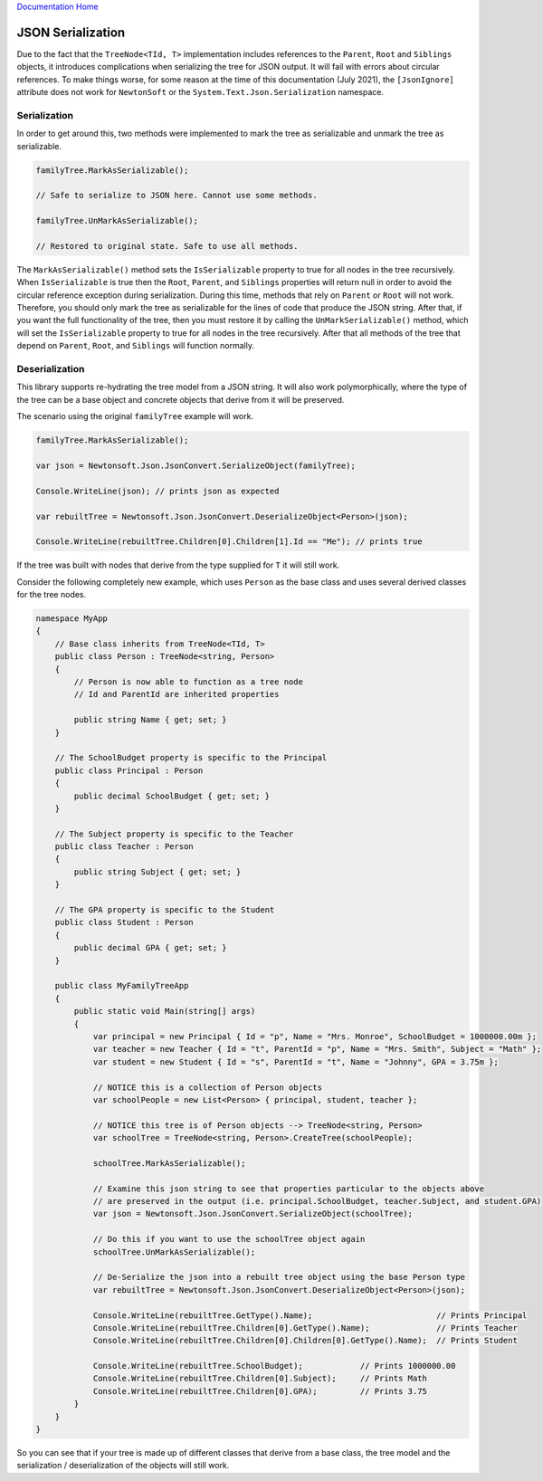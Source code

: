 `Documentation Home <https://docs.knightmovesolutions.com>`_

==================
JSON Serialization
==================

Due to the fact that the ``TreeNode<TId, T>`` implementation includes references to the ``Parent``, 
``Root`` and ``Siblings`` objects, it introduces complications when serializing the tree for JSON 
output. It will fail with errors about circular references. To make things worse, for some reason 
at the time of this documentation (July 2021), the ``[JsonIgnore]`` attribute does not work for 
``NewtonSoft`` or the ``System.Text.Json.Serialization`` namespace.

Serialization
-------------

In order to get around this, two methods were implemented to mark the tree as serializable and unmark 
the tree as serializable.

.. code-block:: csharp 

    familyTree.MarkAsSerializable();

    // Safe to serialize to JSON here. Cannot use some methods.

    familyTree.UnMarkAsSerializable();

    // Restored to original state. Safe to use all methods.

The ``MarkAsSerializable()`` method sets the ``IsSerializable`` property to true for all nodes in the 
tree recursively. When ``IsSerializable`` is true then the ``Root``, ``Parent``, and ``Siblings`` 
properties will return null in order to avoid the circular reference exception during serialization. 
During this time, methods that rely on ``Parent`` or ``Root`` will not work. Therefore, you should only 
mark the tree as serializable for the lines of code that produce the JSON string. After that, if you 
want the full functionality of the tree, then you must restore it by calling the ``UnMarkSerializable()`` 
method, which will set the ``IsSerializable`` property to true for all nodes in the tree recursively. 
After that all methods of the tree that depend on ``Parent``, ``Root``, and ``Siblings`` will function 
normally.

Deserialization
---------------

This library supports re-hydrating the tree model from a JSON string. It will also work polymorphically, 
where the type of the tree can be a base object and concrete objects that derive from it will be preserved.

The scenario using the original ``familyTree`` example will work.

.. code-block:: csharp 

    familyTree.MarkAsSerializable();

    var json = Newtonsoft.Json.JsonConvert.SerializeObject(familyTree);

    Console.WriteLine(json); // prints json as expected

    var rebuiltTree = Newtonsoft.Json.JsonConvert.DeserializeObject<Person>(json);

    Console.WriteLine(rebuiltTree.Children[0].Children[1].Id == "Me"); // prints true

If the tree was built with nodes that derive from the type supplied for ``T`` it will still work.

Consider the following completely new example, which uses ``Person`` as the base class and uses several 
derived classes for the tree nodes.

.. code-block:: csharp 

    namespace MyApp
    {
        // Base class inherits from TreeNode<TId, T>
        public class Person : TreeNode<string, Person>
        {
            // Person is now able to function as a tree node
            // Id and ParentId are inherited properties

            public string Name { get; set; }
        }

        // The SchoolBudget property is specific to the Principal
        public class Principal : Person
        {
            public decimal SchoolBudget { get; set; }
        }

        // The Subject property is specific to the Teacher 
        public class Teacher : Person
        {
            public string Subject { get; set; }
        }

        // The GPA property is specific to the Student
        public class Student : Person
        {
            public decimal GPA { get; set; }
        }

        public class MyFamilyTreeApp
        {
            public static void Main(string[] args)
            {
                var principal = new Principal { Id = "p", Name = "Mrs. Monroe", SchoolBudget = 1000000.00m };
                var teacher = new Teacher { Id = "t", ParentId = "p", Name = "Mrs. Smith", Subject = "Math" }; 
                var student = new Student { Id = "s", ParentId = "t", Name = "Johnny", GPA = 3.75m };

                // NOTICE this is a collection of Person objects
                var schoolPeople = new List<Person> { principal, student, teacher };

                // NOTICE this tree is of Person objects --> TreeNode<string, Person>
                var schoolTree = TreeNode<string, Person>.CreateTree(schoolPeople);

                schoolTree.MarkAsSerializable();

                // Examine this json string to see that properties particular to the objects above 
                // are preserved in the output (i.e. principal.SchoolBudget, teacher.Subject, and student.GPA)
                var json = Newtonsoft.Json.JsonConvert.SerializeObject(schoolTree);

                // Do this if you want to use the schoolTree object again
                schoolTree.UnMarkAsSerializable();

                // De-Serialize the json into a rebuilt tree object using the base Person type
                var rebuiltTree = Newtonsoft.Json.JsonConvert.DeserializeObject<Person>(json);

                Console.WriteLine(rebuiltTree.GetType().Name);                          // Prints Principal
                Console.WriteLine(rebuiltTree.Children[0].GetType().Name);              // Prints Teacher
                Console.WriteLine(rebuiltTree.Children[0].Children[0].GetType().Name);  // Prints Student

                Console.WriteLine(rebuiltTree.SchoolBudget);            // Prints 1000000.00
                Console.WriteLine(rebuiltTree.Children[0].Subject);     // Prints Math
                Console.WriteLine(rebuiltTree.Children[0].GPA);         // Prints 3.75
            }
        }
    }

So you can see that if your tree is made up of different classes that derive from a base class, the tree 
model and the serialization / deserialization of the objects will still work.
